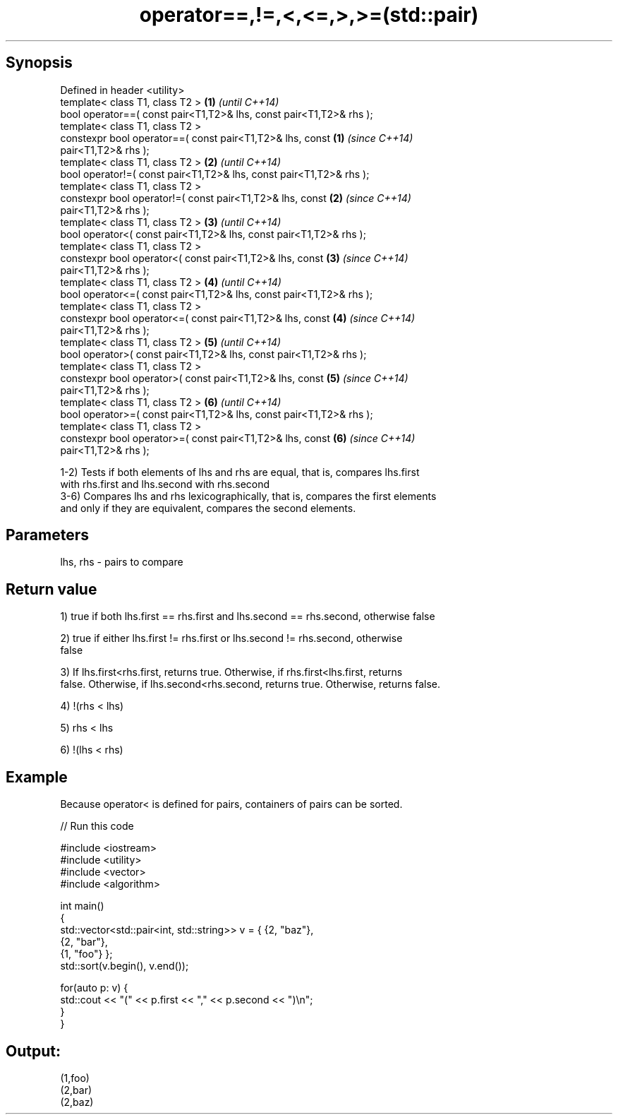 .TH operator==,!=,<,<=,>,>=(std::pair) 3 "Apr 19 2014" "1.0.0" "C++ Standard Libary"
.SH Synopsis
   Defined in header <utility>
   template< class T1, class T2 >                                     \fB(1)\fP \fI(until C++14)\fP
   bool operator==( const pair<T1,T2>& lhs, const pair<T1,T2>& rhs );
   template< class T1, class T2 >
   constexpr bool operator==( const pair<T1,T2>& lhs, const           \fB(1)\fP \fI(since C++14)\fP
   pair<T1,T2>& rhs );
   template< class T1, class T2 >                                     \fB(2)\fP \fI(until C++14)\fP
   bool operator!=( const pair<T1,T2>& lhs, const pair<T1,T2>& rhs );
   template< class T1, class T2 >
   constexpr bool operator!=( const pair<T1,T2>& lhs, const           \fB(2)\fP \fI(since C++14)\fP
   pair<T1,T2>& rhs );
   template< class T1, class T2 >                                     \fB(3)\fP \fI(until C++14)\fP
   bool operator<( const pair<T1,T2>& lhs, const pair<T1,T2>& rhs );
   template< class T1, class T2 >
   constexpr bool operator<( const pair<T1,T2>& lhs, const            \fB(3)\fP \fI(since C++14)\fP
   pair<T1,T2>& rhs );
   template< class T1, class T2 >                                     \fB(4)\fP \fI(until C++14)\fP
   bool operator<=( const pair<T1,T2>& lhs, const pair<T1,T2>& rhs );
   template< class T1, class T2 >
   constexpr bool operator<=( const pair<T1,T2>& lhs, const           \fB(4)\fP \fI(since C++14)\fP
   pair<T1,T2>& rhs );
   template< class T1, class T2 >                                     \fB(5)\fP \fI(until C++14)\fP
   bool operator>( const pair<T1,T2>& lhs, const pair<T1,T2>& rhs );
   template< class T1, class T2 >
   constexpr bool operator>( const pair<T1,T2>& lhs, const            \fB(5)\fP \fI(since C++14)\fP
   pair<T1,T2>& rhs );
   template< class T1, class T2 >                                     \fB(6)\fP \fI(until C++14)\fP
   bool operator>=( const pair<T1,T2>& lhs, const pair<T1,T2>& rhs );
   template< class T1, class T2 >
   constexpr bool operator>=( const pair<T1,T2>& lhs, const           \fB(6)\fP \fI(since C++14)\fP
   pair<T1,T2>& rhs );

   1-2) Tests if both elements of lhs and rhs are equal, that is, compares lhs.first
   with rhs.first and lhs.second with rhs.second
   3-6) Compares lhs and rhs lexicographically, that is, compares the first elements
   and only if they are equivalent, compares the second elements.

.SH Parameters

   lhs, rhs - pairs to compare

.SH Return value

   1) true if both lhs.first == rhs.first and lhs.second == rhs.second, otherwise false

   2) true if either lhs.first != rhs.first or lhs.second != rhs.second, otherwise
   false

   3) If lhs.first<rhs.first, returns true. Otherwise, if rhs.first<lhs.first, returns
   false. Otherwise, if lhs.second<rhs.second, returns true. Otherwise, returns false.

   4) !(rhs < lhs)

   5) rhs < lhs

   6) !(lhs < rhs)

.SH Example

   Because operator< is defined for pairs, containers of pairs can be sorted.

   
// Run this code

 #include <iostream>
 #include <utility>
 #include <vector>
 #include <algorithm>

 int main()
 {
     std::vector<std::pair<int, std::string>> v = { {2, "baz"},
                                                    {2, "bar"},
                                                    {1, "foo"} };
     std::sort(v.begin(), v.end());

     for(auto p: v) {
         std::cout << "(" << p.first << "," << p.second << ")\\n";
     }
 }

.SH Output:

 (1,foo)
 (2,bar)
 (2,baz)
